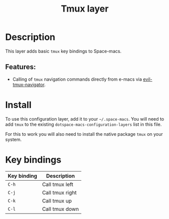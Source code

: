 #+TITLE: Tmux layer

#+TAGS: layer|tool

* Table of Contents                     :TOC_5_gh:noexport:
- [[#description][Description]]
  - [[#features][Features:]]
- [[#install][Install]]
- [[#key-bindings][Key bindings]]

* Description
This layer adds basic =tmux= key bindings to Space-macs.

** Features:
- Calling of =tmux= navigation commands directly from e-macs via [[https://github.com/keith/evil-tmux-navigator][evil-tmux-navigator]].

* Install
To use this configuration layer, add it to your =~/.space-macs=. You will need to
add =tmux= to the existing =dotspace-macs-configuration-layers= list in this
file.

For this to work you will also need to install the native package =tmux= on your system.

* Key bindings

| Key binding | Description     |
|-------------+-----------------|
| ~C-h~       | Call tmux left  |
| ~C-j~       | Call tmux right |
| ~C-k~       | Call tmux up    |
| ~C-l~       | Call tmux down  |


